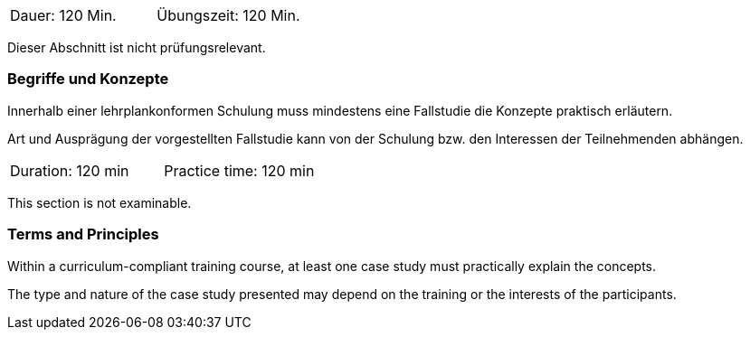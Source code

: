 // tag::DE[]
|===
| Dauer: 120 Min. | Übungszeit: 120 Min.
|===

Dieser Abschnitt ist nicht prüfungsrelevant.

=== Begriffe und Konzepte
Innerhalb einer lehrplankonformen Schulung muss mindestens eine Fallstudie die Konzepte praktisch erläutern.

Art und Ausprägung der vorgestellten Fallstudie kann von der Schulung bzw. den Interessen der Teilnehmenden abhängen.
// end::DE[]


// tag::EN[]
|===
| Duration: 120 min | Practice time: 120 min
|===

This section is not examinable.

=== Terms and Principles
Within a curriculum-compliant training course, at least one case study must practically explain the concepts.

The type and nature of the case study presented may depend on the training or the interests of the participants.
// end::EN[]

